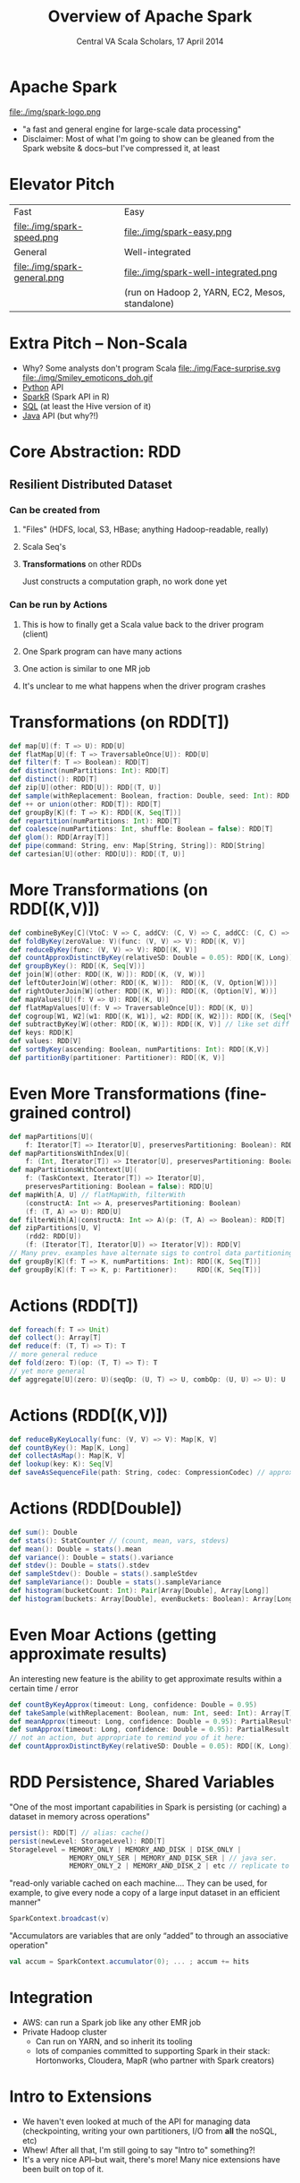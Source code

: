 #+TITLE: Overview of Apache Spark
#+DATE: Central VA Scala Scholars, 17 April 2014
#+AUTHOR: Leif Poorman
#+EMAIL: leif.poorman@gmail.com
#+OPTIONS: timestamp:nil creator:nil author:nil num:nil toc:nil

* Apache Spark

  file:./img/spark-logo.png
  - "a fast and general engine for large-scale data processing"
  - Disclaimer: Most of what I'm going to show can be gleaned from the
    Spark website & docs--but I've compressed it, at least

* Elevator Pitch

  |                              |                                                 |
  |------------------------------+-------------------------------------------------|
  | Fast                         | Easy                                            |
  | file:./img/spark-speed.png   | file:./img/spark-easy.png                       |
  |------------------------------+-------------------------------------------------|
  | General                      | Well-integrated                                 |
  | file:./img/spark-general.png | file:./img/spark-well-integrated.png            |
  |                              | (run on Hadoop 2, YARN, EC2, Mesos, standalone) |
  |------------------------------+-------------------------------------------------|

* Extra Pitch -- Non-Scala

  - Why?  Some analysts don't program Scala file:./img/Face-surprise.svg
    file:./img/Smiley_emoticons_doh.gif
  - [[http://spark.apache.org/docs/latest/python-programming-guide.html][Python]] API
  - [[http://amplab-extras.github.io/SparkR-pkg/][SparkR]] (Spark API in R)
  - [[http://shark.cs.berkeley.edu/][SQL]] (at least the Hive version of it)
  - [[http://spark.apache.org/docs/latest/java-programming-guide.html][Java]] API (but why?!)

* Core Abstraction: *RDD*
** Resilient Distributed Dataset
*** Can be created from
**** "Files" (HDFS, local, S3, HBase; anything Hadoop-readable, really)
**** Scala Seq's
**** *Transformations* on other RDDs
     Just constructs a computation graph, no work done yet
*** Can be run by *Actions*
**** This is how to finally get a Scala value back to the driver program (client)
**** One Spark program can have many actions
**** One action is similar to one MR job
**** It's unclear to me what happens when the driver program crashes

* Transformations (on RDD[T])

#+begin_src scala
  def map[U](f: T => U): RDD[U]
  def flatMap[U](f: T => TraversableOnce[U]): RDD[U]
  def filter(f: T => Boolean): RDD[T]
  def distinct(numPartitions: Int): RDD[T]
  def distinct(): RDD[T]
  def zip[U](other: RDD[U]): RDD[(T, U)]
  def sample(withReplacement: Boolean, fraction: Double, seed: Int): RDD[T]
  def ++ or union(other: RDD[T]): RDD[T]
  def groupBy[K](f: T => K): RDD[(K, Seq[T])]
  def repartition(numPartitions: Int): RDD[T]
  def coalesce(numPartitions: Int, shuffle: Boolean = false): RDD[T]
  def glom(): RDD[Array[T]]
  def pipe(command: String, env: Map[String, String]): RDD[String]
  def cartesian[U](other: RDD[U]): RDD[(T, U)]
#+end_src

* More Transformations (on RDD[(K,V)])

#+begin_src scala
  def combineByKey[C](VtoC: V => C, addCV: (C, V) => C, addCC: (C, C) => C): RDD[(K,C)]
  def foldByKey(zeroValue: V)(func: (V, V) => V): RDD[(K, V)]
  def reduceByKey(func: (V, V) => V): RDD[(K, V)]
  def countApproxDistinctByKey(relativeSD: Double = 0.05): RDD[(K, Long)]
  def groupByKey(): RDD[(K, Seq[V])]
  def join[W](other: RDD[(K, W)]): RDD[(K, (V, W))]
  def leftOuterJoin[W](other: RDD[(K, W)]):  RDD[(K, (V, Option[W]))]
  def rightOuterJoin[W](other: RDD[(K, W)]): RDD[(K, (Option[V], W))]
  def mapValues[U](f: V => U): RDD[(K, U)]
  def flatMapValues[U](f: V => TraversableOnce[U]): RDD[(K, U)]
  def cogroup[W1, W2](w1: RDD[(K, W1)], w2: RDD[(K, W2)]): RDD[(K, (Seq[V], Seq[W1], Seq[W2]))]
  def subtractByKey[W](other: RDD[(K, W)]): RDD[(K, V)] // like set diff
  def keys: RDD[K]
  def values: RDD[V]
  def sortByKey(ascending: Boolean, numPartitions: Int): RDD[(K,V)]
  def partitionBy(partitioner: Partitioner): RDD[(K, V)]
#+end_src

* Even More Transformations (fine-grained control)

#+begin_src scala
  def mapPartitions[U](
      f: Iterator[T] => Iterator[U], preservesPartitioning: Boolean): RDD[U]
  def mapPartitionsWithIndex[U](
      f: (Int, Iterator[T]) => Iterator[U], preservesPartitioning: Boolean): RDD[U]
  def mapPartitionsWithContext[U](
      f: (TaskContext, Iterator[T]) => Iterator[U],
      preservesPartitioning: Boolean = false): RDD[U]
  def mapWith[A, U] // flatMapWith, filterWith
      (constructA: Int => A, preservesPartitioning: Boolean)
      (f: (T, A) => U): RDD[U]
  def filterWith[A](constructA: Int => A)(p: (T, A) => Boolean): RDD[T]
  def zipPartitions[U, V]
      (rdd2: RDD[U])
      (f: (Iterator[T], Iterator[U]) => Iterator[V]): RDD[V]
  // Many prev. examples have alternate sigs to control data partitioning
  def groupBy[K](f: T => K, numPartitions: Int): RDD[(K, Seq[T])]
  def groupBy[K](f: T => K, p: Partitioner):     RDD[(K, Seq[T])]
#+end_src

* Actions (RDD[T])

#+begin_src scala
  def foreach(f: T => Unit)
  def collect(): Array[T]
  def reduce(f: (T, T) => T): T
  // more general reduce
  def fold(zero: T)(op: (T, T) => T): T
  // yet more general
  def aggregate[U](zero: U)(seqOp: (U, T) => U, combOp: (U, U) => U): U
#+end_src

* Actions (RDD[(K,V)])

#+begin_src scala
  def reduceByKeyLocally(func: (V, V) => V): Map[K, V]
  def countByKey(): Map[K, Long]
  def collectAsMap(): Map[K, V]
  def lookup(key: K): Seq[V]
  def saveAsSequenceFile(path: String, codec: CompressionCodec) // approx. type
#+end_src

* Actions (RDD[Double])

#+begin_src scala
  def sum(): Double
  def stats(): StatCounter // (count, mean, vars, stdevs)
  def mean(): Double = stats().mean
  def variance(): Double = stats().variance
  def stdev(): Double = stats().stdev
  def sampleStdev(): Double = stats().sampleStdev
  def sampleVariance(): Double = stats().sampleVariance
  def histogram(bucketCount: Int): Pair[Array[Double], Array[Long]]
  def histogram(buckets: Array[Double], evenBuckets: Boolean): Array[Long]
#+end_src

* Even Moar Actions (getting approximate results)

  An interesting new feature is the ability to get approximate results
  within a certain time / error

#+begin_src scala
  def countByKeyApprox(timeout: Long, confidence: Double = 0.95)
  def takeSample(withReplacement: Boolean, num: Int, seed: Int): Array[T]
  def meanApprox(timeout: Long, confidence: Double = 0.95): PartialResult[BoundedDouble]
  def sumApprox(timeout: Long, confidence: Double = 0.95): PartialResult[BoundedDouble]
  // not an action, but appropriate to remind you of it here:
  def countApproxDistinctByKey(relativeSD: Double = 0.05): RDD[(K, Long)]
#+end_src

* RDD Persistence, Shared Variables
  "One of the most important capabilities in Spark is persisting (or
  caching) a dataset in memory across operations"

#+begin_src scala
  persist(): RDD[T] // alias: cache()
  persist(newLevel: StorageLevel): RDD[T]
  Storagelevel = MEMORY_ONLY | MEMORY_AND_DISK | DISK_ONLY |
                 MEMORY_ONLY_SER | MEMORY_AND_DISK_SER | // java ser.
                 MEMORY_ONLY_2 | MEMORY_AND_DISK_2 | etc // replicate to 2 nodes
#+end_src

  "read-only variable cached on each machine.... They can be used, for
  example, to give every node a copy of a large input dataset in an
  efficient manner"

#+begin_src scala
  SparkContext.broadcast(v)
#+end_src

  "Accumulators are variables that are only “added” to through an
  associative operation"

#+begin_src scala
  val accum = SparkContext.accumulator(0); ... ; accum += hits
#+end_src

* Integration
  - AWS: can run a Spark job like any other EMR job
  - Private Hadoop cluster
    + Can run on YARN, and so inherit its tooling
    + lots of companies committed to supporting Spark in their stack:
      Hortonworks, Cloudera, MapR (who partner with Spark creators)

# TODO better word than "extensions"?
* Intro to Extensions
  - We haven't even looked at much of the API for managing data
    (checkpointing, writing your own partitioners, I/O from *all* the
    noSQL, etc)
  - Whew!  After all that, I'm still going to say "Intro to" something?!
  - It's a very nice API--but wait, there's more!  Many nice
    extensions have been built on top of it.

* Shark

  Distributed SQL query engine for Hadoop data

  | Feature                    | Bottom line                                                     |
  |----------------------------+-----------------------------------------------------------------|
  | Execution engine + caching | file:./img/shark-speedx.png                                     |
  |----------------------------+-----------------------------------------------------------------|
  | ML integration             | file:./img/shark-ml.png                                         |
  |----------------------------+-----------------------------------------------------------------|
  | Columnar store             | Data locality -> in-memory materialized views (i.e. more speed) |
  |----------------------------+-----------------------------------------------------------------|
  | Hive compatibility         | Run unmodified Hive queries on existing warehouses.             |
  |----------------------------+-----------------------------------------------------------------|

* MLib
  All the machine learning that's fit to distribute.  Or at least a
  lot of it:
  - Classification
    + Linear SVM, Logistic Regression
      Both w/ L^1 and L^2 regularization; use stochastic gradient
      descent (SGD)
    + Multinomial Naive Bayes
  - Linear Regression
    + Again, L^1 and L^2 reg. using SGD
  - Clustering (parallel kmeans++)
  - Collaborative Filtering (Recommendations)
    + Alternating Least Squares variant tailored for implicit feedback
  - Gradient Descent (to build your own algorithms)
* MLib (example code)
   \begin{equation*}
   \pi_c = log(n_c + \lambda) - log(N + C \lambda)
   \end{equation*}
   \begin{equation*}
   \theta_{ci} = \log(n_{ci} + \lambda) - \log(\sum_i{n_{ci}} + N_c + \lambda)
   \end{equation*}

#+begin_src scala
  data: RDD[LabeledPoint]
  val aggregated = data.aggregate(...): mutable.Map[Int, (Int, DoubleMatrix)]
  val C = aggregated.size  // Kinds of label
  val N = aggregated.values.map(_._1).sum  // Total sample count

  val pi = new Array[Double](C)
  val theta = new Array[Array[Double]](C)
  val piLogDenom = math.log(N + C * lambda)

  for ((label, (count, fs)) <- aggregated) {
    val thetaLogDenom = math.log(fs.sum() + fs.length * lambda)
    pi(label) = math.log(count + lambda) - piLogDenom
    theta(label) = fs.toArray.map(f => math.log(f + lambda) - thetaLogDenom)
  }

#+end_src

* Bagel
  - Spark implementation of Google's Pregel graph processing
    framework
  - Operates on graph represented as RDD[(VertexID,Vertex)]
  - Your algo. implemented as message-passing between vertices:

#+begin_src scala
  @serializable class PREdge(val targetId: String) extends Edge
  @serializable class PRVertex(
    val id: String, val rank: Double, val outEdges: Seq[Edge],
    val active: Boolean) extends Vertex
  @serializable class PRMessage(
    val targetId: String, val rankShare: Double) extends Message
  // PageRank algo elided for space (although it's only about 16 lines)
#+end_src

* GraphX
  "GraphX extends the Spark RDD by introducing the Resilient
  Distributed Property Graph: a directed multigraph with properties
  attached to each vertex and edge."

  This is the graph computation model to use now: Bagel will
  eventually be deprecated.

#+begin_src scala
  class Graph[VData, EData] {
    val vertices: VertexRDD[VData] // == RDD[(VertexID, VData)]
    val edges: EdgeRDD[EData]      // == RDD[Edge[EData]]
  }
  val graph: Graph[(String, String), String] // [(name, position), person_relationship]
  // Count all users which are postdocs
  graph.vertices.filter { case (id, (name, position)) => position == "postdoc" }.count
  // Count all the edges where src > dst
  graph.edges.filter(e => e.srcId > e.dstId).count
  // Graph Operators (Transformations, Actions)
  val inDegrees: VertexRDD[Int] = graph.inDegrees
  // and, as you guessed, many, many more.
#+end_src

* BlinkDB
  "Queries with Bounded Errors and Bounded Response Times on Very Large Data"

  |-----------------------------+-------------------------------|
  | Nice and declarative        | Note log scale!! !            |
  | [[file:./img/blinkdb-sqlx.png]] | [[file:./img/blinkdb-speedx.png]] |

* Spark Streaming
  [[file:./img/streaming.png]]
  - Oriented around small batches, rather than message-at-a-time like
    some other frameworks
  - Central abstraction is a DStream, internally a Seq of RDDs sampled
    at some time interval
  - Ingest from Kafka, Flume, HDFS, ZeroMQ, sockets, Twitter

#+begin_src scala
// transform batchwise, e.g. for joining with small static data
def transform[U](transformFunc: RDD[T] => RDD[U]): DStream[U]
// sliding window; windowDuration multiple of originial duration
def window(windowDuration: Duration): DStream[T]
def groupByKeyAndWindow(windowDuration: Duration): DStream[(K, Seq[V])] // etc.
// DStream[(K, V)]; update state S using new values for key; running totals, etc.
def updateStateByKey[S](f: (Seq[V], Option[S]) => Option[S]): DStream[(K, S)]
#+end_src

* Acknowledgements
  - [[https://amplab.cs.berkeley.edu/][Berkeley AmpLab]], for focusing on usability and documentation as
    well as advanced alien technology
    + "What this world needs is a good five-dollar plasma
      weapon" [1]
  - [[http://databricks.com/][Databricks]], the commercial Spark support spin-off [2]

# footnotes not showing up on S5 export??
#+BEGIN_HTML
<ol style="font-size: 50%;">
  <li>Phrase I assume was used during Spark design discussions.
  <li>Shut up and take my money!
</ol>
#+END_HTML
